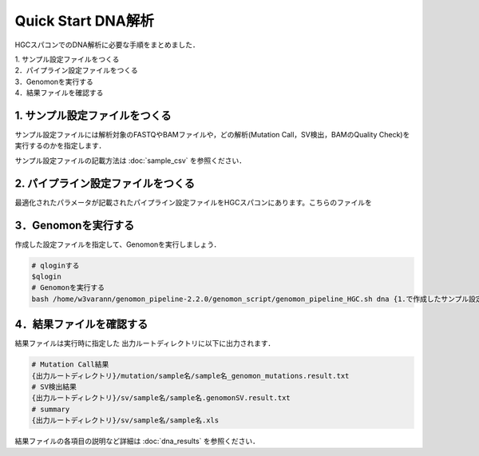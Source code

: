 Quick Start DNA解析
===================

HGCスパコンでのDNA解析に必要な手順をまとめました．

| 1. サンプル設定ファイルをつくる
| 2．パイプライン設定ファイルをつくる
| 3．Genomonを実行する
| 4．結果ファイルを確認する

1. サンプル設定ファイルをつくる
-------------------------------

サンプル設定ファイルには解析対象のFASTQやBAMファイルや，どの解析(Mutation Call，SV検出，BAMのQuality Check)を実行するのかを指定します．

サンプル設定ファイルの記載方法は  :doc:`sample_csv` を参照ください．


2. パイプライン設定ファイルをつくる
-----------------------------------

最適化されたパラメータが記載されたパイプライン設定ファイルをHGCスパコンにあります。こちらのファイルを


3．Genomonを実行する
--------------------

作成した設定ファイルを指定して、Genomonを実行しましょう．

.. code-block:: bash
  
  # qloginする
  $qlogin
  # Genomonを実行する
  bash /home/w3varann/genomon_pipeline-2.2.0/genomon_script/genomon_pipeline_HGC.sh dna {1.で作成したサンプル設定ファイル} {出力ルートディレクトリ} {2.で作成したパイプライン設定ファイル}

4．結果ファイルを確認する
-------------------------

結果ファイルは実行時に指定した 出力ルートディレクトリに以下に出力されます．

.. code-block:: bash

  # Mutation Call結果
  {出力ルートディレクトリ}/mutation/sample名/sample名_genomon_mutations.result.txt
  # SV検出結果
  {出力ルートディレクトリ}/sv/sample名/sample名.genomonSV.result.txt
  # summary
  {出力ルートディレクトリ}/sv/sample名/sample名.xls

結果ファイルの各項目の説明など詳細は :doc:`dna_results` を参照ください．


